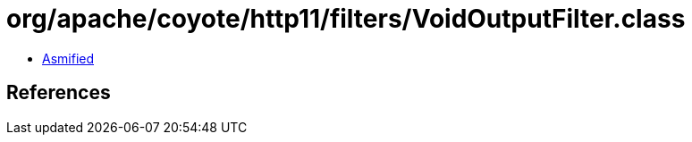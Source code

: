 = org/apache/coyote/http11/filters/VoidOutputFilter.class

 - link:VoidOutputFilter-asmified.java[Asmified]

== References

